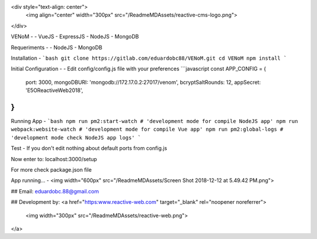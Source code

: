 <div style="text-align: center">
    <img align="center" width="300px" src="/ReadmeMDAssets/reactive-cms-logo.png">
</div>

VENoM
-
- VueJS
- ExpressJS
- NodeJS
- MongoDB

Requeriments
-
- NodeJS
- MongoDB

Installation
-
```bash
git clone https://gitlab.com/eduardobc88/VENoM.git
cd VENoM
npm install
```

Initial Configuration
-
- Edit config/config.js file with your preferences
```javascript
const APP_CONFIG = {
    port: 3000,
    mongoDBURI: 'mongodb://172.17.0.2:27017/venom',
    bcryptSaltRounds: 12,
    appSecret: 'E5OReactiveWeb2018',
}
```

Running App
-
```bash
npm run pm2:start-watch # 'development mode for compile NodeJS app'
npm run webpack:website-watch # 'development mode for compile Vue app'
npm run pm2:global-logs # 'development mode check NodeJS app logs'
```

Test
-
If you don't edit nothing about default ports from config.js

Now enter to: localhost:3000/setup

For more check package.json file


App running...
-
<img width="600px" src="/ReadmeMDAssets/Screen Shot 2018-12-12 at 5.49.42 PM.png">


## Email:
eduardobc.88@gmail.com

## Development by:
<a href="https:www.reactive-web.com" target="_blank" rel="noopener noreferrer">
    <img width="300px" src="/ReadmeMDAssets/reactive-web.png">
</a>
